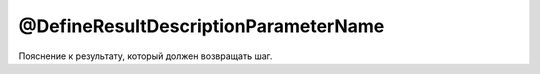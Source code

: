 @DefineResultDescriptionParameterName
=====================================

Пояснение к результату, который должен возвращать шаг.

.. code-block:: java
   :caption: пример

   package org.my.pack;

   import ru.tinkoff.qa.neptune.core.api.steps.SequentialGetStepSupplier;

   @SequentialGetStepSupplier.DefineResultDescriptionParameterName("Resulted value")
   public class MyGetStepSupplier
       /*extends a subclass of SequentialGetStepSupplier*/
   {

   }